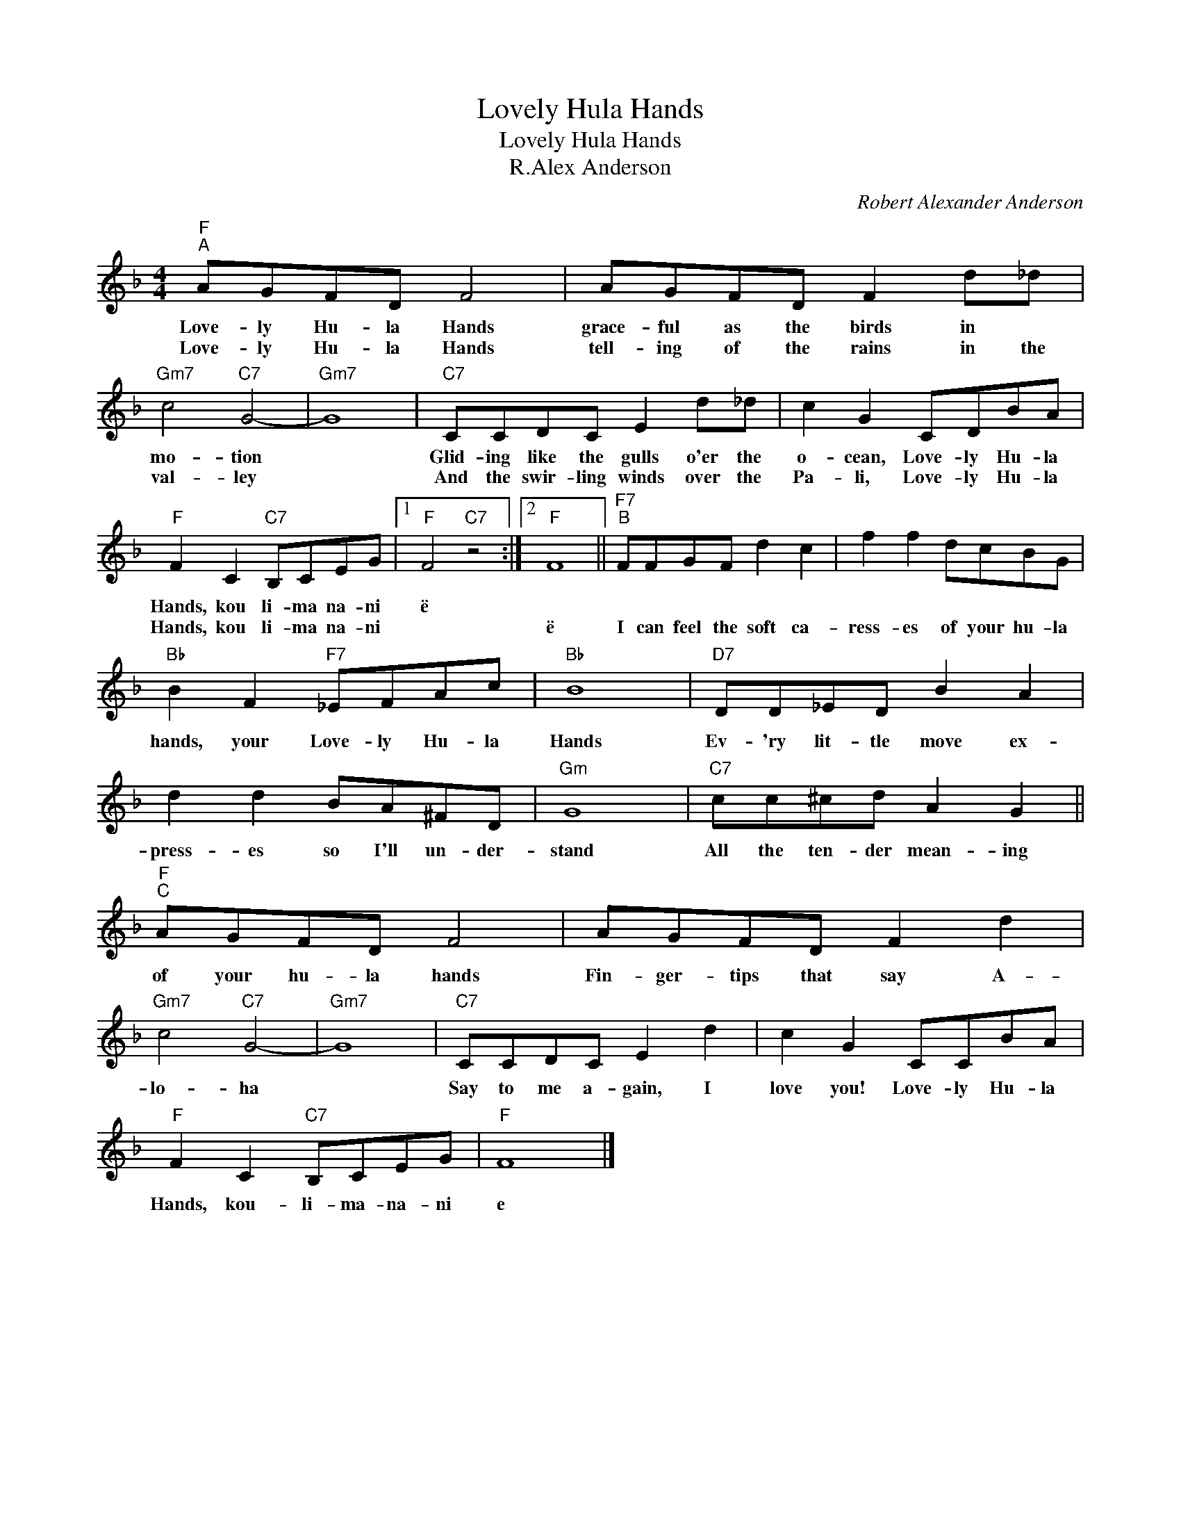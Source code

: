 X:1
T:Lovely Hula Hands
T:Lovely Hula Hands
T:R.Alex Anderson
C:Robert Alexander Anderson
Z:All Rights Reserved
L:1/8
M:4/4
K:F
V:1 treble 
%%MIDI program 4
%%MIDI control 7 100
%%MIDI control 10 64
V:1
"F""^A" AGFD F4 | AGFD F2 d_d |"Gm7" c4"C7" G4- |"Gm7" G8 |"C7" CCDC E2 d_d | c2 G2 CDBA | %6
w: Love- ly Hu- la Hands|grace- ful as the birds in *|mo- tion||Glid- ing like the gulls o'er the|o- cean, Love- ly Hu- la|
w: Love- ly Hu- la Hands|tell- ing of the rains in the|val- ley||And the swir- ling winds over the|Pa- li, Love- ly Hu- la|
"F" F2 C2"C7" B,CEG |1"F" F4"C7" z4 :|2"F" F8 ||"F7""^B" FFGF d2 c2 | f2 f2 dcBG | %11
w: Hands, kou li- ma na- ni|ë||||
w: Hands, kou li- ma na- ni||ë|I can feel the soft ca-|ress- es of your hu- la|
"Bb" B2 F2"F7" _EFAc |"Bb" B8 |"D7" DD_ED B2 A2 | d2 d2 BA^FD |"Gm" G8 |"C7" cc^cd A2 G2 || %17
w: ||||||
w: hands, your Love- ly Hu- la|Hands|Ev- 'ry lit- tle move ex-|press- es so I'll un- der-|stand|All the ten- der mean- ing|
"F""^C" AGFD F4 | AGFD F2 d2 |"Gm7" c4"C7" G4- |"Gm7" G8 |"C7" CCDC E2 d2 | c2 G2 CCBA | %23
w: ||||||
w: of your hu- la hands|Fin- ger- tips that say A-|lo- ha||Say to me a- gain, I|love you! Love- ly Hu- la|
"F" F2 C2"C7" B,CEG |"F" F8 |] %25
w: ||
w: Hands, kou- li- ma- na- ni|e|

